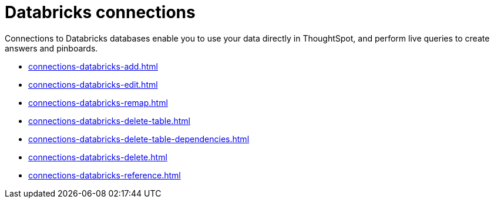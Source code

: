 = Databricks connections
:last_updated: 08/20/2021
:linkattrs:
:page-partial:
:experimental:

Connections to Databricks databases enable you to use your data directly in ThoughtSpot, and perform live queries to create answers and pinboards.

* xref:connections-databricks-add.adoc[]
* xref:connections-databricks-edit.adoc[]
* xref:connections-databricks-remap.adoc[]
* xref:connections-databricks-delete-table.adoc[]
* xref:connections-databricks-delete-table-dependencies.adoc[]
* xref:connections-databricks-delete.adoc[]
* xref:connections-databricks-reference.adoc[]
